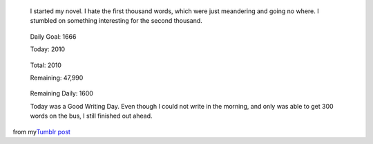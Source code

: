    I started my novel. I hate the first thousand words, which were just
   meandering and going no where. I stumbled on something interesting
   for the second thousand.

..

   Daily Goal: 1666

   Today: 2010

..

   Total: 2010

   Remaining: 47,990

..

   Remaining Daily: 1600

   Today was a Good Writing Day. Even though I could not write in the
   morning, and only was able to get 300 words on the bus, I still
   finished out ahead.

from my\ `Tumblr
post <http://ironfroggy.tumblr.com/post/12223543339/nanowrimo-day-1>`__
